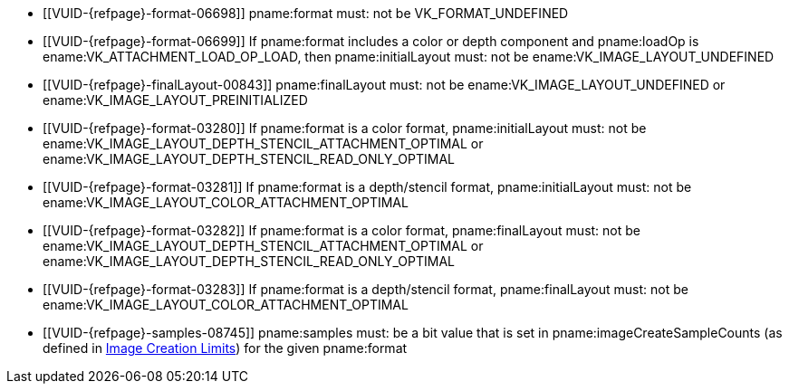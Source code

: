 // Copyright 2020-2023 The Khronos Group Inc.
//
// SPDX-License-Identifier: CC-BY-4.0
// Common Valid Usage
// Common to attachment description structures
  * [[VUID-{refpage}-format-06698]]
    pname:format must: not be VK_FORMAT_UNDEFINED
  * [[VUID-{refpage}-format-06699]]
    If pname:format includes a color or depth component and pname:loadOp is
    ename:VK_ATTACHMENT_LOAD_OP_LOAD, then pname:initialLayout must: not be
    ename:VK_IMAGE_LAYOUT_UNDEFINED
  * [[VUID-{refpage}-finalLayout-00843]]
    pname:finalLayout must: not be ename:VK_IMAGE_LAYOUT_UNDEFINED or
    ename:VK_IMAGE_LAYOUT_PREINITIALIZED
  * [[VUID-{refpage}-format-03280]]
    If pname:format is a color format, pname:initialLayout must: not be
    ename:VK_IMAGE_LAYOUT_DEPTH_STENCIL_ATTACHMENT_OPTIMAL or
    ename:VK_IMAGE_LAYOUT_DEPTH_STENCIL_READ_ONLY_OPTIMAL
  * [[VUID-{refpage}-format-03281]]
    If pname:format is a depth/stencil format, pname:initialLayout must: not
    be ename:VK_IMAGE_LAYOUT_COLOR_ATTACHMENT_OPTIMAL
  * [[VUID-{refpage}-format-03282]]
    If pname:format is a color format, pname:finalLayout must: not be
    ename:VK_IMAGE_LAYOUT_DEPTH_STENCIL_ATTACHMENT_OPTIMAL or
    ename:VK_IMAGE_LAYOUT_DEPTH_STENCIL_READ_ONLY_OPTIMAL
  * [[VUID-{refpage}-format-03283]]
    If pname:format is a depth/stencil format, pname:finalLayout must: not
    be ename:VK_IMAGE_LAYOUT_COLOR_ATTACHMENT_OPTIMAL
ifdef::VK_VERSION_1_1,VK_KHR_maintenance2[]
  * [[VUID-{refpage}-format-06487]]
    If pname:format is a color format, pname:initialLayout must: not be
    ename:VK_IMAGE_LAYOUT_DEPTH_ATTACHMENT_STENCIL_READ_ONLY_OPTIMAL or
    ename:VK_IMAGE_LAYOUT_DEPTH_READ_ONLY_STENCIL_ATTACHMENT_OPTIMAL
  * [[VUID-{refpage}-format-06488]]
    If pname:format is a color format, pname:finalLayout must: not be
    ename:VK_IMAGE_LAYOUT_DEPTH_ATTACHMENT_STENCIL_READ_ONLY_OPTIMAL or
    ename:VK_IMAGE_LAYOUT_DEPTH_READ_ONLY_STENCIL_ATTACHMENT_OPTIMAL
endif::VK_VERSION_1_1,VK_KHR_maintenance2[]
ifdef::VK_VERSION_1_2,VK_KHR_separate_depth_stencil_layouts[]
  * [[VUID-{refpage}-separateDepthStencilLayouts-03284]]
    If the <<features-separateDepthStencilLayouts,
    pname:separateDepthStencilLayouts>> feature is not enabled,
    pname:initialLayout must: not be
    ename:VK_IMAGE_LAYOUT_DEPTH_ATTACHMENT_OPTIMAL,
    ename:VK_IMAGE_LAYOUT_DEPTH_READ_ONLY_OPTIMAL,
    ename:VK_IMAGE_LAYOUT_STENCIL_ATTACHMENT_OPTIMAL, or
    ename:VK_IMAGE_LAYOUT_STENCIL_READ_ONLY_OPTIMAL,
  * [[VUID-{refpage}-separateDepthStencilLayouts-03285]]
    If the <<features-separateDepthStencilLayouts,
    pname:separateDepthStencilLayouts>> feature is not enabled,
    pname:finalLayout must: not be
    ename:VK_IMAGE_LAYOUT_DEPTH_ATTACHMENT_OPTIMAL,
    ename:VK_IMAGE_LAYOUT_DEPTH_READ_ONLY_OPTIMAL,
    ename:VK_IMAGE_LAYOUT_STENCIL_ATTACHMENT_OPTIMAL, or
    ename:VK_IMAGE_LAYOUT_STENCIL_READ_ONLY_OPTIMAL,
  * [[VUID-{refpage}-format-03286]]
    If pname:format is a color format, pname:initialLayout must: not be
    ename:VK_IMAGE_LAYOUT_DEPTH_ATTACHMENT_OPTIMAL,
    ename:VK_IMAGE_LAYOUT_DEPTH_READ_ONLY_OPTIMAL,
    ename:VK_IMAGE_LAYOUT_STENCIL_ATTACHMENT_OPTIMAL, or
    ename:VK_IMAGE_LAYOUT_STENCIL_READ_ONLY_OPTIMAL
  * [[VUID-{refpage}-format-03287]]
    If pname:format is a color format, pname:finalLayout must: not be
    ename:VK_IMAGE_LAYOUT_DEPTH_ATTACHMENT_OPTIMAL,
    ename:VK_IMAGE_LAYOUT_DEPTH_READ_ONLY_OPTIMAL,
    ename:VK_IMAGE_LAYOUT_STENCIL_ATTACHMENT_OPTIMAL, or
    ename:VK_IMAGE_LAYOUT_STENCIL_READ_ONLY_OPTIMAL
  * [[VUID-{refpage}-format-06906]]
    If pname:format is a depth/stencil format which includes both depth and
    stencil components, pname:initialLayout must: not be
    ename:VK_IMAGE_LAYOUT_STENCIL_ATTACHMENT_OPTIMAL or
    ename:VK_IMAGE_LAYOUT_STENCIL_READ_ONLY_OPTIMAL
  * [[VUID-{refpage}-format-06907]]
    If pname:format is a depth/stencil format which includes both depth and
    stencil components, pname:finalLayout must: not be
    ename:VK_IMAGE_LAYOUT_STENCIL_ATTACHMENT_OPTIMAL or
    ename:VK_IMAGE_LAYOUT_STENCIL_READ_ONLY_OPTIMAL
  * [[VUID-{refpage}-format-03290]]
    If pname:format is a depth/stencil format which includes only the depth
    component, pname:initialLayout must: not be
    ename:VK_IMAGE_LAYOUT_STENCIL_ATTACHMENT_OPTIMAL or
    ename:VK_IMAGE_LAYOUT_STENCIL_READ_ONLY_OPTIMAL
  * [[VUID-{refpage}-format-03291]]
    If pname:format is a depth/stencil format which includes only the depth
    component, pname:finalLayout must: not be
    ename:VK_IMAGE_LAYOUT_STENCIL_ATTACHMENT_OPTIMAL or
    ename:VK_IMAGE_LAYOUT_STENCIL_READ_ONLY_OPTIMAL
endif::VK_VERSION_1_2,VK_KHR_separate_depth_stencil_layouts[]
ifdef::VK_KHR_synchronization2[]
  * [[VUID-{refpage}-synchronization2-06908]]
    If the <<features-synchronization2, pname:synchronization2>> feature is
    not enabled, pname:initialLayout must: not be
    ename:VK_IMAGE_LAYOUT_ATTACHMENT_OPTIMAL_KHR or
    ename:VK_IMAGE_LAYOUT_READ_ONLY_OPTIMAL_KHR
  * [[VUID-{refpage}-synchronization2-06909]]
    If the <<features-synchronization2, pname:synchronization2>> feature is
    not enabled, pname:finalLayout must: not be
    ename:VK_IMAGE_LAYOUT_ATTACHMENT_OPTIMAL_KHR or
    ename:VK_IMAGE_LAYOUT_READ_ONLY_OPTIMAL_KHR
endif::VK_KHR_synchronization2[]
ifdef::VK_EXT_attachment_feedback_loop_layout[]
  * [[VUID-{refpage}-attachmentFeedbackLoopLayout-07309]]
    If the <<features-attachmentFeedbackLoopLayout,
    pname:attachmentFeedbackLoopLayout>> feature is not enabled,
    pname:initialLayout must: not be
    ename:VK_IMAGE_LAYOUT_ATTACHMENT_FEEDBACK_LOOP_OPTIMAL_EXT
  * [[VUID-{refpage}-attachmentFeedbackLoopLayout-07310]]
    If the <<features-attachmentFeedbackLoopLayout,
    pname:attachmentFeedbackLoopLayout>> feature is not enabled,
    pname:finalLayout must: not be
    ename:VK_IMAGE_LAYOUT_ATTACHMENT_FEEDBACK_LOOP_OPTIMAL_EXT
endif::VK_EXT_attachment_feedback_loop_layout[]
  * [[VUID-{refpage}-samples-08745]]
    pname:samples must: be a bit value that is set in
    pname:imageCreateSampleCounts (as defined in
    <<resources-image-creation-limits,Image Creation Limits>>) for the given
    pname:format
// Common Valid Usage
